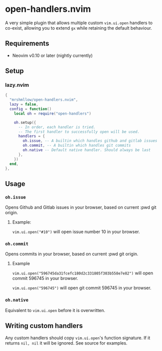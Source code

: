 * open-handlers.nvim

A very simple plugin that allows multiple custom =vim.ui.open= handlers to 
co-exist, allowing you to extend =gx= while retaining the default behaviour.

** Requirements

- Neovim v0.10 or later (nightly currently)

** Setup

*** lazy.nvim

#+begin_src lua
{
  "mrshmllow/open-handlers.nvim",
  lazy = false,
  config = function()
    local oh = require("open-handlers")

    oh.setup({
      -- In order, each handler is tried.
      -- The first handler to successfully open will be used.
      handlers = {
        oh.issue, -- A builtin which handles github and gitlab issues
        oh.commit, -- A builtin which handles git commits
        oh.native -- Default native handler. Should always be last
      },
    })
  end,
},
#+end_src

** Usage
*** =oh.issue=

Opens Github and Gitlab issues in your browser, based on current :pwd git
origin.

**** Example:

=vim.ui.open("#10")= will open issue number 10 in your browser.

*** =oh.commit=

Opens commits in your browser, based on current :pwd git origin.

**** Example

=vim.ui.open("596745da31fcefc180d2c331805f303b558e7e82")= will open commit
596745 in your browser.

=vim.ui.open("596745")= will open git commit 596745 in your browser.

*** =oh.native=

Equivalent to =vim.ui.open= before it is overwritten.

** Writing custom handlers

Any custom handlers should copy =vim.ui.open='s function signature. If it
returns =nil, nil= it will be ignored. See source for examples.

